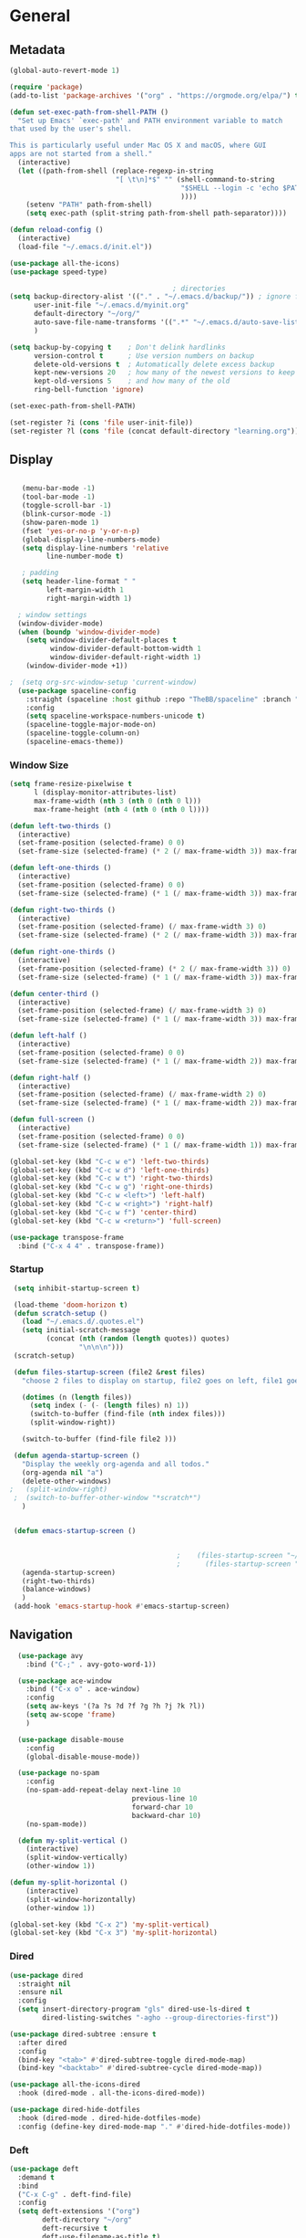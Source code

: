 #+STARTUP: content
#+PROPERTY: header-args:emacs-lisp :results silent

* General
** Metadata

#+BEGIN_SRC emacs-lisp
  (global-auto-revert-mode 1)
  
  (require 'package)
  (add-to-list 'package-archives '("org" . "https://orgmode.org/elpa/") t)
  
  (defun set-exec-path-from-shell-PATH ()
    "Set up Emacs' `exec-path' and PATH environment variable to match
  that used by the user's shell.
  
  This is particularly useful under Mac OS X and macOS, where GUI
  apps are not started from a shell."
    (interactive)
    (let ((path-from-shell (replace-regexp-in-string
                            "[ \t\n]*$" "" (shell-command-to-string
                                            "$SHELL --login -c 'echo $PATH'"
                                            ))))
      (setenv "PATH" path-from-shell)
      (setq exec-path (split-string path-from-shell path-separator))))
  
  (defun reload-config ()
    (interactive)
    (load-file "~/.emacs.d/init.el"))
  
  (use-package all-the-icons)
  (use-package speed-type)
  
                                          ; directories
  (setq backup-directory-alist '(("." . "~/.emacs.d/backup/")) ; ignore files wtih ~
        user-init-file "~/.emacs.d/myinit.org"
        default-directory "~/org/"  
        auto-save-file-name-transforms '((".*" "~/.emacs.d/auto-save-list/" t))
        )
  
  (setq backup-by-copying t    ; Don't delink hardlinks
        version-control t      ; Use version numbers on backup
        delete-old-versions t  ; Automatically delete excess backup
        kept-new-versions 20   ; how many of the newest versions to keep
        kept-old-versions 5    ; and how many of the old
        ring-bell-function 'ignore)
  
  (set-exec-path-from-shell-PATH)  
  
  (set-register ?i (cons 'file user-init-file))
  (set-register ?l (cons 'file (concat default-directory "learning.org")))
  
#+END_SRC

** Display
#+BEGIN_SRC emacs-lisp
  
   (menu-bar-mode -1)
   (tool-bar-mode -1)
   (toggle-scroll-bar -1)
   (blink-cursor-mode -1)
   (show-paren-mode 1)
   (fset 'yes-or-no-p 'y-or-n-p)
   (global-display-line-numbers-mode)
   (setq display-line-numbers 'relative
         line-number-mode t)
  
   ; padding
   (setq header-line-format " "
         left-margin-width 1
         right-margin-width 1)
  
  ; window settings
  (window-divider-mode)
  (when (boundp 'window-divider-mode)
    (setq window-divider-default-places t
          window-divider-default-bottom-width 1
          window-divider-default-right-width 1)
    (window-divider-mode +1))
  
;  (setq org-src-window-setup 'current-window)
  (use-package spaceline-config
    :straight (spaceline :host github :repo "TheBB/spaceline" :branch "master")
    :config
    (setq spaceline-workspace-numbers-unicode t)
    (spaceline-toggle-major-mode-on)
    (spaceline-toggle-column-on)
    (spaceline-emacs-theme))
  
#+END_SRC
*** Window Size
#+begin_src emacs-lisp
  (setq frame-resize-pixelwise t
        l (display-monitor-attributes-list)
        max-frame-width (nth 3 (nth 0 (nth 0 l)))
        max-frame-height (nth 4 (nth 0 (nth 0 l))))
  
  (defun left-two-thirds ()
    (interactive)
    (set-frame-position (selected-frame) 0 0)
    (set-frame-size (selected-frame) (* 2 (/ max-frame-width 3)) max-frame-height t))
  
  (defun left-one-thirds ()
    (interactive)
    (set-frame-position (selected-frame) 0 0)
    (set-frame-size (selected-frame) (* 1 (/ max-frame-width 3)) max-frame-height t))
  
  (defun right-two-thirds ()
    (interactive)
    (set-frame-position (selected-frame) (/ max-frame-width 3) 0)
    (set-frame-size (selected-frame) (* 2 (/ max-frame-width 3)) max-frame-height t))
  
  (defun right-one-thirds ()
    (interactive)
    (set-frame-position (selected-frame) (* 2 (/ max-frame-width 3)) 0)
    (set-frame-size (selected-frame) (* 1 (/ max-frame-width 3)) max-frame-height t))
  
  (defun center-third ()
    (interactive)
    (set-frame-position (selected-frame) (/ max-frame-width 3) 0)
    (set-frame-size (selected-frame) (* 1 (/ max-frame-width 3)) max-frame-height t))
  
  (defun left-half ()
    (interactive)
    (set-frame-position (selected-frame) 0 0)
    (set-frame-size (selected-frame) (* 1 (/ max-frame-width 2)) max-frame-height t))
  
  (defun right-half ()
    (interactive)
    (set-frame-position (selected-frame) (/ max-frame-width 2) 0)
    (set-frame-size (selected-frame) (* 1 (/ max-frame-width 2)) max-frame-height t))
  
  (defun full-screen ()
    (interactive)
    (set-frame-position (selected-frame) 0 0)
    (set-frame-size (selected-frame) (* 1 (/ max-frame-width 1)) max-frame-height t))
  
  (global-set-key (kbd "C-c w e") 'left-two-thirds)
  (global-set-key (kbd "C-c w d") 'left-one-thirds)
  (global-set-key (kbd "C-c w t") 'right-two-thirds)
  (global-set-key (kbd "C-c w g") 'right-one-thirds)
  (global-set-key (kbd "C-c w <left>") 'left-half)
  (global-set-key (kbd "C-c w <right>") 'right-half)
  (global-set-key (kbd "C-c w f") 'center-third)
  (global-set-key (kbd "C-c w <return>") 'full-screen)
  
  (use-package transpose-frame
    :bind ("C-x 4 4" . transpose-frame))
#+end_src
*** Startup
#+BEGIN_SRC emacs-lisp
  (setq inhibit-startup-screen t)
  
  (load-theme 'doom-horizon t)
  (defun scratch-setup ()
    (load "~/.emacs.d/.quotes.el")
    (setq initial-scratch-message
          (concat (nth (random (length quotes)) quotes)
                  "\n\n\n")))
  (scratch-setup)
  
  (defun files-startup-screen (file2 &rest files)
    "choose 2 files to display on startup, file2 goes on left, file1 goes on right"  
  
    (dotimes (n (length files))
      (setq index (- (- (length files) n) 1))
      (switch-to-buffer (find-file (nth index files)))
      (split-window-right))
  
    (switch-to-buffer (find-file file2 )))
  
  (defun agenda-startup-screen ()
    "Display the weekly org-agenda and all todos."
    (org-agenda nil "a")
    (delete-other-windows)
 ;   (split-window-right)
  ;  (switch-to-buffer-other-window "*scratch*")
    )
  
  
  (defun emacs-startup-screen ()
  
  
                                          ;    (files-startup-screen "~/org/literature/DOE.org" "~/.emacs.d/myinit.org")
                                          ;      (files-startup-screen "~/org/sem/OS/hw2/benchmarks/test.c"  "~/org/sem/OS/hw2/mypthread.c" "~/org/sem/OS/hw2/mypthread.h")
    (agenda-startup-screen)
    (right-two-thirds)
    (balance-windows)
    )
  (add-hook 'emacs-startup-hook #'emacs-startup-screen)
  
#+END_SRC

** Navigation

#+BEGIN_SRC emacs-lisp
    (use-package avy
      :bind ("C-;" . avy-goto-word-1))
  
    (use-package ace-window
      :bind ("C-x o" . ace-window)
      :config
      (setq aw-keys '(?a ?s ?d ?f ?g ?h ?j ?k ?l))
      (setq aw-scope 'frame)
      )
  
    (use-package disable-mouse
      :config
      (global-disable-mouse-mode))
  
    (use-package no-spam
      :config
      (no-spam-add-repeat-delay next-line 10
                                previous-line 10
                                forward-char 10
                                backward-char 10)
      (no-spam-mode))
  
    (defun my-split-vertical ()
      (interactive)
      (split-window-vertically)
      (other-window 1))
  
  (defun my-split-horizontal ()
      (interactive)
      (split-window-horizontally)
      (other-window 1))
  
  (global-set-key (kbd "C-x 2") 'my-split-vertical)
  (global-set-key (kbd "C-x 3") 'my-split-horizontal)
#+END_SRC
*** Dired
#+begin_src emacs-lisp
  (use-package dired
    :straight nil
    :ensure nil
    :config
    (setq insert-directory-program "gls" dired-use-ls-dired t
          dired-listing-switches "-agho --group-directories-first"))
  
  (use-package dired-subtree :ensure t
    :after dired
    :config
    (bind-key "<tab>" #'dired-subtree-toggle dired-mode-map)
    (bind-key "<backtab>" #'dired-subtree-cycle dired-mode-map))
  
  (use-package all-the-icons-dired
    :hook (dired-mode . all-the-icons-dired-mode))
  
  (use-package dired-hide-dotfiles
    :hook (dired-mode . dired-hide-dotfiles-mode)
    :config (define-key dired-mode-map "." #'dired-hide-dotfiles-mode))
  #+end_src
*** Deft
#+begin_src emacs-lisp
  (use-package deft
    :demand t
    :bind
    ("C-x C-g" . deft-find-file)
    :config
    (setq deft-extensions '("org")
          deft-directory "~/org"
          deft-recursive t
          deft-use-filename-as-title t)
    (global-set-key (kbd "C-x C-g") 'deft-find-file)
    (defcustom deft-ignore-file-regexp
      (concat "\\(?:"
              "Fall19"
              "\\)")
      "Regular expression for files to be ignored."
      :type 'regexp
      :safe 'stringp
      :group 'deft))
    #+end_src
** Editing
#+BEGIN_SRC emacs-lisp
  (require 'org-tempo)
  ;; Move cursor to end of line, new line and indent
  (global-set-key (kbd "<C-return>") (lambda ()
                                       (interactive)
                                       (end-of-line)
                                       (newline-and-indent)))
  
  ;; Move cursor to previous line, new line, indent
  (global-set-key (kbd "<C-S-return>") (lambda ()
                                         (interactive)
                                         (previous-line)
                                         (end-of-line)
                                         (newline-and-indent)
                                         ))
  (require 'subr-x)
  (use-package yasnippet
    :config
    (setq yas-snippet-dirs '("~/.emacs.d/snippets"))
    (yas-global-mode 1)
    )
  
  (use-package company
    :disabled t
    :config
    (setq company-idle-delay 0
          company-minimum-prefix-length 2)
    :hook (after-init . global-company-mode))

#+END_SRC
*** Spelling
[[https://endlessparentheses.com/ispell-and-abbrev-the-perfect-auto-correct.html][ispell code from here]]
#+begin_src emacs-lisp
  (use-package ispell)
  
  (define-key ctl-x-map "\C-i"
    #'endless/ispell-word-then-abbrev)
  
  (defun endless/simple-get-word ()
    (car-safe (save-excursion (ispell-get-word nil))))
  
  (defun endless/ispell-word-then-abbrev (p)
    "Call `ispell-word', then create an abbrev for it.
  With prefix P, create local abbrev. Otherwise it will
  be global.
  If there's nothing wrong with the word at point, keep
  looking for a typo until the beginning of buffer. You can
  skip typos you don't want to fix with `SPC', and you can
  abort completely with `C-g'."
    (interactive "P")
    (let (bef aft)
      (save-excursion
        (while (if (setq bef (endless/simple-get-word))
                   ;; Word was corrected or used quit.
                   (if (ispell-word nil 'quiet)
                       nil ; End the loop.
                     ;; Also end if we reach `bob'.
                     (not (bobp)))
                 ;; If there's no word at point, keep looking
                 ;; until `bob'.
                 (not (bobp)))
          (backward-word)
          (backward-char))
        (setq aft (endless/simple-get-word)))
      (if (and aft bef (not (equal aft bef)))
          (let ((aft (downcase aft))
                (bef (downcase bef)))
            (define-abbrev
              (if p local-abbrev-table global-abbrev-table)
              bef aft)
            (message "\"%s\" now expands to \"%s\" %sally"
                     bef aft (if p "loc" "glob")))
        (user-error "No typo at or before point"))))
  
  (setq save-abbrevs 'silently)
  (setq-default abbrev-mode t)
  
  
  (add-hook 'after-init-hook #'global-flycheck-mode)
  (setq ispell-program-name "hunspell")
  (setq ispell-local-dictionary "en_US")
#+end_src
** Viewing
*** PDF Tool
#+begin_src emacs-lisp
  (use-package pdf-tools
    :bind (:map pdf-view-mode-map
                ("C-s" . isearch-forward))
    :config
    (setq pdf-view-display-size 'fit-page)
    :hook ((pdf-view-mode . pdf-view-midnight-minor-mode)))
  (pdf-tools-install)
#+end_src
** Coding
*** Babel
#+begin_src emacs-lisp 
  (org-babel-do-load-languages
   'org-babel-load-languages
   '(
    (emacs-lisp . t)
    (python . t)
    (C . t)
    (R . t)
    ))
  
  (setq org-babel-R-command "/Library/Frameworks/R.framework/Resources/R --slave --no-save")
  
  (defun my-org-confirm-babel-evaluate (lang body)
    (not (member lang '("C" "R" "python" "emacs-lisp"))))
  
  (setq org-confirm-babel-evaluate 'my-org-confirm-babel-evaluate)
#+end_src

*** C
#+begin_src emacs-lisp
  (setq-default c-basic-offset 4)
  (define-key c-mode-map (kbd "C-c m") #'compile)  
        (defun execute-c-program ()
          (interactive)
          (save-buffer)
          (defvar foo)
          (setq foo (concat "./" (substring  (buffer-name) 0 (- (length (buffer-name)) 2)) ))
          (shell)
          (kill-new foo)
          (org-yank)
        )
  
     (define-key c-mode-map (kbd "C-c r") 'execute-c-program)
     (define-key c-mode-map (kbd "C-c g") #'gdb)
  (define-key c-mode-map (kbd "C-c C-/") 'uncomment-region)
     (use-package clang-format)
#+end_src

*** ESS and R
#+begin_src emacs-lisp :results output silent
  (use-package ess-site
    :straight ess
    :config
    ;; Execute screen options after initialize process
    (add-hook 'ess-post-run-hook 'ess-execute-screen-options)
  
    (setq ess-use-ido nil ; use helm
          ess-eval-visibly 'nowait ; don't hang with R
          ess-smart-S-assign-key nil ; unbind ess-insert-align
          ) ; use helm
    )
  
  
  (setq inferior-R-program-name "/Library/Frameworks/R.framework/Resources/R")
  
  (use-package ess-r-mode
    :straight ess
    :config
    ;; Hot key C-S-m for pipe operator in ESS
    (defun pipe_R_operator ()
      "R - %>% operator or 'then' pipe operator"
      (interactive)
      (just-one-space 1)
      (insert "%>%")
      (just-one-space 1))
  
    ;; ESS syntax highlight
    (setq ess-R-font-lock-keywords
          '((ess-R-fl-keyword:keywords . t)
            (ess-R-fl-keyword:constants . t)
            (ess-R-fl-keyword:modifiers . t)
            (ess-R-fl-keyword:fun-defs . t)
            (ess-R-fl-keyword:assign-ops . t)
            (ess-fl-keyword:fun-calls . t)
            (ess-fl-keyword:numbers . t)
            (ess-fl-keyword:operators . t)
            (ess-fl-keyword:delimiters . t)
            (ess-fl-keyword:= . t)
            (ess-R-fl-keyword:F&T . t)
            (ess-R-fl-keyword:%op% . t)))
  
    (setq inferior-ess-r-font-lock-keywords
          '((ess-S-fl-keyword:prompt . t)
            (ess-R-fl-keyword:messages . t)
            (ess-R-fl-keyword:modifiers . nil)
            (ess-R-fl-keyword:fun-defs . t)
            (ess-R-fl-keyword:keywords . nil)
            (ess-R-fl-keyword:assign-ops . t)
            (ess-R-fl-keyword:constants . t)
            (ess-fl-keyword:matrix-labels . t)
            (ess-fl-keyword:fun-calls . nil)
            (ess-fl-keyword:numbers . nil)
            (ess-fl-keyword:operators . nil)
            (ess-fl-keyword:delimiters . nil)
            (ess-fl-keyword:= . t)
            (ess-R-fl-keyword:F&T . nil)))
  
    :bind
    (:map ess-r-mode-map
          ("M--" . ess-insert-assign)
          ("C-S-m" . pipe_R_operator)
          ("C-c r" . R)
          :map
          inferior-ess-r-mode-map
          ("M--" . ess-insert-assign)
          ("C-S-m" . pipe_R_operator))
    )
#+end_src
*** Python

#+begin_src emacs-lisp :results silent output
    (use-package python
      :mode ("\\.py\\'" . python-mode)
      :config
      (setq python-shell-interpreter "python3"))
  
  (use-package elpy
    :after python
    :init
    ;; Truncate long line in inferior mode
    (add-hook 'inferior-python-mode-hook (lambda () (setq truncate-lines t)))
    ;; Enable company
    (add-hook 'python-mode-hook 'company-mode)
    (add-hook 'inferior-python-mode-hook 'company-mode)
    ;; Enable highlight indentation
    (add-hook 'highlight-indentation-mode-hook
              'highlight-indentation-current-column-mode)
    ;; Enable elpy
    (elpy-enable)
    :config
    ;; Do not enable elpy flymake for now
    (remove-hook 'elpy-modules 'elpy-module-flymake)
    (remove-hook 'elpy-modules 'elpy-module-highlight-indentation)
  
    (setq elpy-rpc-python-command "python3"
          elpy-rpc-backend "rope" ; completion backend
    )
    ;; Function: send block to elpy: bound to C-c C-c
    (defun forward-block (&optional n)
      (interactive "p")
      (let ((n (if (null n) 1 n)))
        (search-forward-regexp "\n[\t\n ]*\n+" nil "NOERROR" n)))
  
    (defun elpy-shell-send-current-block ()
      (interactive)
      (beginning-of-line)
      "Send current block to Python shell."
      (push-mark)
      (forward-block)
      (elpy-shell-send-region-or-buffer)
      (display-buffer (process-buffer (elpy-shell-get-or-create-process))
                      nil
                      'visible))
  
    ;; Font-lock
    (add-hook 'python-mode-hook
              '(lambda()
                 (font-lock-add-keywords
                  nil
                  '(("\\<\\([_A-Za-z0-9]*\\)(" 1
                     font-lock-function-name-face) ; highlight function names
                    ))))
  
    :bind (:map python-mode-map
           ("C-c <RET>" . elpy-shell-send-region-or-buffer)
           ("C-c C-c" . elpy-send-current-block)))
  
  (use-package pipenv
    :hook (python-mode . pipenv-mode))
#+end_src
*** GDB
#+begin_src emacs-lisp
  (setq gdb-many-windows t
        gdb-use-separate-io-buffer t)
  
  (advice-add 'gdb-setup-windows :after
              (lambda () (set-window-dedicated-p (selected-window) t)))
  
  
  (defconst gud-window-register 123456)
  
  (defun gud-quit ()
    (interactive)
    (gud-basic-call "quit"))
  
  (add-hook 'gud-mode-hook
            (lambda ()
              (gud-tooltip-mode)
              (window-configuration-to-register gud-window-register)
              (local-set-key (kbd "C-q") 'gud-quit)))
  
  (advice-add 'gud-sentinel :after
              (lambda (proc msg)
                (when (memq (process-status proc) '(signal exit))
                  (jump-to-register gud-window-register)
                  (bury-buffer)))) 
#+end_src

*** Tramp
#+BEGIN_SRC emacs-lisp 
  (setq remote-file-name-inhibit-cache nil)
  (setq vc-ignore-dir-regexp
        (format "%s\\|%s"
                      vc-ignore-dir-regexp
                      tramp-file-name-regexp))
  (put 'temporary-file-directory 'standard-value
       (list temporary-file-directory))
  
  (set-register ?s (cons 'file "/ssh:hs884@ilab1.cs.rutgers.edu:"))

  (add-hook
     'c-mode-hook
     (lambda () (when (file-remote-p default-directory) (company-mode -1))))
  #+END_SRC
*** shell
#+begin_src emacs-lisp
    (use-package term
      :config
      (setq explicit-shell-file-name "zsh"
            term-prompt-regexp "^[^#$%>\n]*[#$%>] *"))
  
    (use-package bash-completion
      :config
      (bash-completion-setup))
  
    (use-package shell-pop
      :init
      (setq shell-pop-universal-key "C-t"
            shell-pop-window-position "bottom"
  ;          shell-pop-shell-type "terminal"
            shell-pop-cleanup-buffer-at-process-exit t
            shell-pop-window-size 30)
      (push (cons "\\*shell\\*" display-buffer--same-window-action) display-buffer-alist)
      )
#+end_src
* Extensions
** Helm
#+BEGIN_SRC emacs-lisp
  (use-package helm
    :bind
    ("M-x" . helm-M-x)
    ("C-x C-f" . helm-find-files)
    ("M-y" . helm-show-kill-ring)
    ("C-x b" . helm-mini)        
    (:map helm-command-map
          ("<tab>" . helm-execute-persistent-action)
          ("C-i" . helm-execite-persistent-action)
          ("C-z" . helm-select-action))
    :config
    (require 'helm-config)
    (helm-mode 1)
    (setq helm-split-window-inside-p t
          helm-move-to-line-cycle-in-source t
          helm-autoresize-max-height 0
          helm-autoresize-min-height 20
          helm-autoresize-mode 1)
    (bind-keys ("C-x C-f" . helm-find-files)))
  #+END_SRC
** Magit

#+BEGIN_SRC emacs-lisp
  (use-package magit)
 #+END_SRC

** Spotify Smudge
#+begin_src emacs-lisp
  (use-package smudge)
#+end_src
* Org-mode
** Init

#+BEGIN_SRC emacs-lisp
  
  (use-package org)
  (use-package org-contrib)
  (defun org-clocking-buffer (&rest _))
  (org-reload)
#+END_SRC

** Formatting
*** Looks
  g insp from [[https://hugocisneros.com/org-config/][here]]
**** Gen
#+begin_src emacs-lisp
  (setf org-blank-before-new-entry '((heading . nil) (plain-list-item . nil)))
  (setq-default indent-tabs-mode nil)
  
  
  (use-package org-bullets
    :hook ((org-mode) . org-bullets-mode))
  
  (add-hook 'org-mode-hook 'org-indent-mode)
  
  (setq org-startup-indented t
        org-ellipsis " ▼ " ;; folding symbol
        org-pretty-entities t
        org-hide-emphasis-markers t
        org-hide-leading-stars t
        org-agenda-block-separator ""
        org-fontify-whole-heading-line t
        org-fontify-done-headline t
        org-src-fontify-natively t
        org-fontify-quote-and-verse-blocks t)
  
  (use-package valign
    :config
     (setq valign-fancy-bar t)
    :hook ((org-mode) . valign-mode))
  
  (use-package org-visual-outline
    :disabled t
    :config
    (org-dynamic-bullets-mode)
    (org-visual-indent-mode))
#+end_src
**** Colors

#+begin_src emacs-lisp
  (defun col-strip (col-str)
    (butlast (split-string (mapconcat (lambda (x) (concat "#" x " "))
                                      (split-string col-str "-")
                                      "") " ")))
  
  (setq color-schemes (list
                       (col-strip "a21d1d-5497de-8e35b7-ffff5b-56cb7d-df5252-707efa") ; red blue purple study
                       (col-strip "2278bf-e15554-3bb273-507c6d-6e5775-598d91-7768ae") ; blue red green okay
                       ))
  (setq pick-color 0)
  
#+end_src
**** Fonts
#+begin_src emacs-lisp
  (defun my/buffer-face-mode-variable ()
    "Set font to a variable width (proportional) fonts in current buffer"
    (interactive)
    (setq buffer-face-mode-face '(:family "Cochin"
                                          :height 150
                                          :width normal))
    (buffer-face-mode))
  
  (defun my/style-org ()
    ;; I have removed indentation to make the file look cleaner
    (my/buffer-face-mode-variable)
    (setq line-spacing 0.05)
  
    (variable-pitch-mode +1)
    (mapc
     (lambda (face) ;; Other fonts that require it are set to fixed-pitch.
       (set-face-attribute face nil :inherit 'fixed-pitch))
     (list 'org-block
           'org-table
           'org-verbatim
           'org-block-begin-line
           'org-block-end-line
           'org-meta-line
           'org-date
           'org-drawer
           'org-property-value
           'org-special-keyword
           'org-document-info-keyword))
    (mapc ;; This sets the fonts to a smaller size
     (lambda (face)
       (set-face-attribute face nil :height 0.8))
     (list 'org-document-info-keyword
           'org-block-begin-line
           'org-block-end-line
           'org-meta-line
           'org-drawer
           'org-property-value
           'minibuffer-prompt
           ))
      (setq color-theme (nth pick-color color-schemes))
    (set-face-attribute 'org-code nil
                        :inherit '(shadow fixed-pitch)
                        :height .8)
    (set-face-attribute 'default nil
                        :height 150
                        :foreground "gray70")
    (set-face-attribute 'variable-pitch nil
                        :family "Cochin"
                        :height 1.2)
    (set-face-attribute 'fixed-pitch nil
                        :height 1
                        :family "PT Mono")
    (set-face-attribute 'org-level-1 nil
                        :height 1.3
                        :foreground (nth 0 color-theme))
    (set-face-attribute 'org-level-2 nil
                        :height 1.2
                        :foreground (nth 1 color-theme))
    (set-face-attribute 'org-level-3 nil
                        :height 1.1
                        :foreground (nth 2 color-theme))
    (set-face-attribute 'org-level-4 nil
                        :height 1.05
                        :foreground (nth 3 color-theme))
    (set-face-attribute 'org-level-5 nil
                        :foreground (nth 4 color-theme))
    (set-face-attribute 'org-level-6 nil
                        :foreground (nth 5 color-theme))
    (set-face-attribute 'org-date nil
                        :foreground "#ECBE7B"
                        :height 0.8)
    (set-face-attribute 'org-document-title nil
                        :foreground "DarkOrange3"
                        :height 1.3)
    (set-face-attribute 'org-ellipsis nil
                        :foreground "#3256A8" :underline nil)
  
    )
  
  (add-hook 'org-mode-hook 'my/style-org)
  (add-hook 'org-mode-hook 'visual-line-mode) ; make lines go to full screen
  (add-hook 'org-mode-hook 'variable-pitch-mode) ; auto enable variable ptich for new buffers
#+end_src

*** Latex
#+BEGIN_SRC emacs-lisp
    (use-package org-fragtog
      :hook (org-mode . org-fragtog-mode))
    
    (use-package org-appear
      :hook (org-mode . org-appear-mode)
      :config
      (setq org-appear-autosubmarkers t
            org-appear-autolinks t
            org-appear-autoentities t
            org-appear-delay .1
            org-appear-autokeywords t))
    
    (setq org-format-latex-options (plist-put org-format-latex-options :scale 1.2))
    (setq org-latex-logfiles-extensions (quote ("lof" "lot" "tex" "tex~" "aux" "idx" "log" "out" "toc" "nav" "snm" "vrb" "dvi" "fdb_latexmk" "blg" "brf" "fls" "entoc" "ps" "spl" "bbl")))
    
    (use-package tex
      :straight auctex
      :defer t
      :config
      (setq TeX-auto-save t)
      (setq TeX-parse-self t))
    
    (use-package cdlatex
      :requires texmathp
      :config
  ;    (setq cdlatex-paired-parens "")
         )
  (add-hook 'org-mode-hook #'turn-on-org-cdlatex)
#+END_SRC
*** Images
#+begin_src emacs-lisp
  
  (use-package org-download
    :ensure t
    :hook (dired-mode . org-download-enable)
    :config
    ;; add support to dired
    (setq-default org-download-image-dir "~/Pictures/emacs-pics")
    )
  
  
  (defun ros ()
    (interactive)
    (if buffer-file-name
        (progn
          (message "Waiting for region selection with mouse...")
          (let ((filename
                 (concat "./"
                         (file-name-nondirectory buffer-file-name)
                         "_"
                         (format-time-string "%Y%m%d_%H%M%S")
                         ".png")))
            (if (executable-find "scrot")
                (call-process "scrot" nil nil nil "-s" filename)
              (call-process "screencapture" nil nil nil "-s" filename))
            (insert (concat "[[" filename "]]"))
            (org-display-inline-images t t)
            )
          (message "File created and linked...")
          )
      (message "You're in a not saved buffer! Save it first!")
      )
    )
  
  (global-set-key (kbd "C-c r") #'ros)
#+end_src
** Life
*** Agenda
#+BEGIN_SRC emacs-lisp
  (use-package org-agenda
    :straight nil :ensure nil
    :config
    (setq org-agenda-start-with-log-mode t
          org-log-done 'time
          org-agenda-skip-deadline-if-done t
          org-agenda-skip-scheduled-if-done t
          org-log-into-drawer t
          org-agenda-span 4
          org-agenda-start-day "+0d"
          org-archive-location "~/.emacs.d/archive.org::"
          org-agenda-files '(
                             "~/org/inbox.org"
                             "~/org/gtd.org"
                             "~/org/habits.org"
                             )
          org-agenda-prefix-format '(
                                          ;                                     (agenda . " %-12b %?-15t% s")
                                     (todo . " %i %-12:c")
                                     (tags . " %i %-12:c")
                                          ;                                     (search . " %i %-12:c")
                                     )
          org-todo-keywords '((sequence "TODO(t)"  "NEXT(n)" "|" "DONE(d)" "FAILED(f)"))
          org-refile-targets '(("~/org/gtd.org" :maxlevel . 1)
                               ("~/org/time.org" :level . 1)
                               )
          org-capture-templates
          `(("t" "Todo [inbox]" entry (file+headline "~/org/inbox.org" "Inbox") "* TODO %i%?" :empty-lines 1))
          )
    
    (org-agenda-align-tags)
    )
  (set-register ?g (cons 'file  "~/org/gtd.org"))
  (use-package dash)
  (use-package ht)
  (use-package s)
  (use-package ts)
  
  (use-package org-super-agenda
    :config
    (setq org-super-agenda-groups
          '(;; Each group has an implicit boolean OR operator between its selectors.
            (:name "Today"  ; Optionally specify section name
                   :time-grid t  ; Items that appear on the time grid
                   :priority "A"
                   )
            (:order-multi ( (:name "DOE"
                                    :tag "DOE")
                             (:name "CStats"
                                    :tag "CStats")
                             (:name "MStats"
                                    :tag "MStats")
                             (:name "Networking"
                                    :tag "Networking")
                             (:name "OS"
                                    :tag "OS")))
            (:name "Habits"
                   :habit t
                   :tag "Habits")
            (:name "Projects"
                   :tag "Projects")
            )
          )
    (org-super-agenda-mode)
    )
  (with-eval-after-load 'org
    (bind-key "C-c a" #'org-agenda global-map)
    (bind-key "C-c c" #'org-capture ))
  
#+END_SRC

*** Habits

#+BEGIN_SRC emacs-lisp
  
  (require 'org-clock)
  (setq org-clock-persist 'history)
  (org-clock-persistence-insinuate)
  
  (add-to-list 'org-modules 'org-habit)
  (require 'org-habit)
  (setq org-habit-following-days 1
        org-habit-preceding-days 14
        org-habit-show-habits-only-for-today t
        org-habit-graph-column 35)
  
  
  (defun org-habit-streak-count ()
    (goto-char (point-min))
    (while (not (eobp))
      ;;on habit line?
      (when (get-text-property (point) 'org-habit-p)
        (let ((streak 0)
              (counter (+ org-habit-graph-column (- org-habit-preceding-days org-habit-following-days)))
              )
          (move-to-column counter)
          ;;until end of line
          (while (= (char-after (point)) org-habit-completed-glyph)
            (setq streak (+ streak 1))
            (setq counter (- counter 1))
            (backward-char 1))
          (end-of-line)
          (move-to-column (+ org-habit-graph-column org-habit-preceding-days org-habit-following-days 1))
          (insert (number-to-string streak))))
      (forward-line 1)))
  
  (add-hook 'org-agenda-finalize-hook 'org-habit-streak-count)
#+END_SRC
*** Clocking
[[org-clock-persist-query-resume nil][good ref]], [[http://doc.norang.ca/org-mode.html#Clocking][link]]
#+begin_src emacs-lisp
  (setq org-clock-into-drawer t
        org-clock-idle-time 5
        org-time-stamp-rounding-minutes (quote (0 5))
        org-clock-history-length 23
        org-clock-persist t
        org-clock-in-resume t
        org-clock-persist-query-resume nil)
        
#+end_src
*** Journal
#+BEGIN_SRC emacs-lisp
  (use-package org-journal
    :bind (("C-c j" . org-journal-new-entry)  
           )
    :custom
    (org-journal-dir "~/org/journal/")
    (org-journal-file-format "%Y%m%d")
    (org-journal-date-format "%e %b %Y (%A)")
    (setq org-journal-date-prefix "")
    (setq org-journal-find-file 'find-file)
    )
  
  (defun org-journal-find-location ()
    ;; Open today's journal, but specify a non-nil prefix argument in order to
    ;; inhibit inserting the heading; org-capture will insert the heading.
    (org-journal-new-entry t)
    (unless (eq org-journal-file-type 'daily)
      (org-narrow-to-subtree))
    (goto-char (point-max)))
  
  (defun org-journal-save-entry-and-exit()
    "Simple convenience function.
        Saves the buffer of the current day's entry and kills the window
        Similar to org-capture like behavior"
    (interactive)
    (save-buffer)
    (kill-buffer-and-window))
  
  (add-hook 'org-journal-mode-hook
            (lambda ()
              (define-key org-journal-mode-map
                (kbd "C-x C-s") 'org-journal-save-entry-and-exit)))
  
  (defun insert-created-date (&rest ignore)
    (insert (concat
             "\n* Gratitude\n"
               )))
  
  (add-hook 'org-journal-after-header-create-hook
            #'insert-created-date)
  
  
  (add-hook 'org-journal-after-entry-create-hook
            'beginning-of-line
            'kill-line
            'end-of-buffer)
  
  (add-to-list 'org-capture-templates
               '("j" "Journal entry" plain (function org-journal-find-location)
                 "** %(format-time-string org-journal-time-format)%^{Title}\n%i%?"
                 :jump-to-captured t :immediate-finish t))
    #+END_SRC
** Literature
*** Roam

#+BEGIN_SRC emacs-lisp
      (use-package org-roam
        :init
        (setq org-roam-v2-ack t) ; stops warning message
        :demand t
        :custom
        (org-roam-directory "~/org/roam/")
        (org-roam-completion-everywhere t)
        (org-roam-capture-templates '(
                                      ("d" "default" plain
                                       "\n\n* %?"
                                       :if-new (file+head "%<%Y%m%d%H%M%S>-${slug}.org" "#+filetags: %^{tags}\n#+title: ${title}\n")
                                       :unnarrowed t)
                                      ("t" "Term/Definition" plain
                                       "\n\n* Definition\n** %?\n* Understanding\n** \n* Prerequisites\n* References\n"
                                       :if-new (file+head "%<%Y%m%d%H%M%S>-${slug}.org" "#+filetags: %^{tags}\n#+title: ${title}\n")
                                       :unnarrowed t)
  
                                      ))
        :config
        (org-roam-setup)
        (org-roam-db-autosync-mode)
        :bind (("C-c n f" . org-roam-node-find)
               ("C-c n g" . org-roam-graph)
               ("C-c n r" . org-roam-node-random)		    
               (:map org-mode-map
                     (("C-c n i" . org-roam-node-insert)
                      ("C-c n o" . org-id-get-create)
                      ("C-c n t" . org-roam-tag-add)
                      ("C-c n a" . org-roam-alias-add)
                      ("C-M-i" . completion-at-point)
                      ("C-c n l" . org-roam-buffer-toggle)
                      ("C-c n I" . org-roam-node-insert-immediate)))))
      (require 'org-roam)
      (cl-defmethod org-roam-node-directories ((node org-roam-node))
      (if-let ((dirs (file-name-directory (file-relative-name (org-roam-node-file node) org-roam-directory))))
          (format "(%s)" (car (f-split dirs)))
        ""))
  
  (defun org-roam-node-insert-immediate (arg &rest args)
    (interactive "P")
    (let ((args (cons arg args))
          (org-roam-capture-templates (list (append (car org-roam-capture-templates)
                                                    '(:immediate-finish t)))))
      (apply #'org-roam-node-insert args)))
  
    (cl-defmethod org-roam-node-backlinkscount ((node org-roam-node))
      (let* ((count (caar (org-roam-db-query
                           [:select (funcall count source)
                                    :from links
                                    :where (= dest $s1)
                                    :and (= type "id")]
                           (org-roam-node-id node)))))
        (format "[%d]" count)))
  
    (cl-defmethod org-roam-node-directories ((node org-roam-node))
    (if-let ((dirs (file-name-directory (file-relative-name (org-roam-node-file node) org-roam-directory))))
        (format "(%s)" (string-join (f-split dirs) "/"))
      ""))
  
    (setq org-roam-node-display-template "${directories:10} ${title:100} ${tags:10} ${backlinkscount:6}")
    (set-register ?n (cons 'file "~/org/roam/roam_directory.org"))
  #+END_SRC
**** roam ui
#+begin_src emacs-lisp
  (use-package org-roam-ui
  :straight
    (:host github :repo "org-roam/org-roam-ui" :branch "main" :files ("*.el" "out"))
    :after org-roam
    :config
    (setq org-roam-ui-sync-theme t
          org-roam-ui-follow t
          org-roam-ui-update-on-save t
          org-roam-ui-open-on-start t))
  
#+end_src
*** Noter
:PROPERTIES:
:NOTER_DOCUMENT: ../org/school/DOE/lectures/Lecture 4-CRD model perspective.pdf
:ID:       CBCBF2AC-CD79-46D4-A468-9EBEE49EC20E
:END:
#+begin_src emacs-lisp
  (use-package org-noter
    :bind ("C-c o" . org-noter)
    :config
    (setq org-noter-default-notes-file-name '("notes.org")
          org-noter-notes-search-path '("~/org")
          org-noter-notes-window-location "Horizontal"
          org-noter-separate-notes-from-heading t))
  
  (defun my/no-op (&rest args))
  (advice-add 'org-noter--set-notes-scroll :override 'my/no-op)
  #+end_src
*** BibTex
*** Publish
* Other
** Grind mode
#+begin_src emacs-lisp
  (defun grind()
    (interactive)
    (setq pick-color 1)
    (shell-command (concat "echo " (shell-quote-argument (read-passwd "Password? "))
                       " | sudo -S ~/bin/grind"))
    (load-theme 'doom-acario-dark  t)
    (my/style-org))
  
  (global-set-key (kbd "C-c g") #'grind)
  
  (defun ungrind()
    (interactive)
    (setq pick-color 0)
    (shell-command (concat "echo " (shell-quote-argument (read-passwd "Password? "))
                           " | sudo -S ~/bin/ungrind"))
    (load-theme 'doom-horizon t)
    (my/style-org))
    (global-set-key (kbd "C-c u") #'ungrind)
#+end_src
